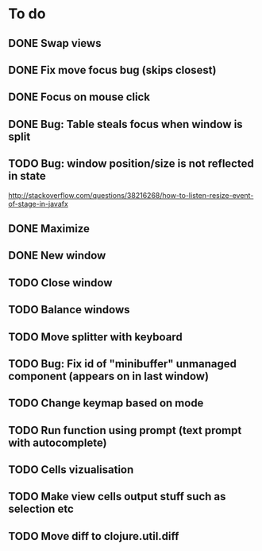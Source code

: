 * To do
** DONE Swap views
** DONE Fix move focus bug (skips closest)
** DONE Focus on mouse click
** DONE Bug: Table steals focus when window is split
** TODO Bug: window position/size is not reflected in state
   http://stackoverflow.com/questions/38216268/how-to-listen-resize-event-of-stage-in-javafx
** DONE Maximize
** DONE New window
** TODO Close window
** TODO Balance windows
** TODO Move splitter with keyboard
** TODO Bug: Fix id of "minibuffer" unmanaged component (appears on in last window)
** TODO Change keymap based on mode
** TODO Run function using prompt (text prompt with autocomplete)
** TODO Cells vizualisation
** TODO Make view cells output stuff such as selection etc
** TODO Move diff to clojure.util.diff
